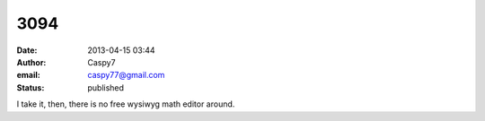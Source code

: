 3094
####
:date: 2013-04-15 03:44
:author: Caspy7
:email: caspy77@gmail.com
:status: published

I take it, then, there is no free wysiwyg math editor around.
